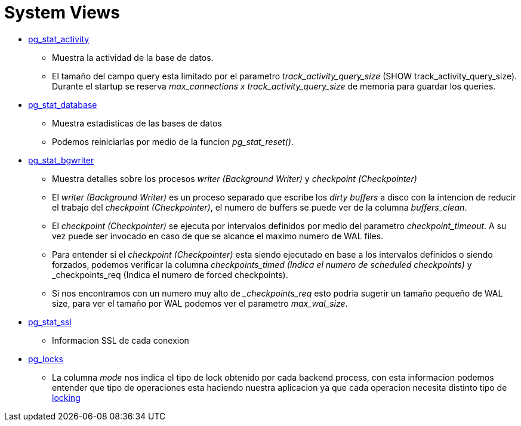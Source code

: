 = System Views

* https://www.postgresql.org/docs/9.6/monitoring-stats.html#PG-STAT-ACTIVITY-VIEW[pg_stat_activity]
** Muestra la actividad de la base de datos. 
** El tamaño del campo query esta limitado por el parametro _track_activity_query_size_ (SHOW track_activity_query_size). Durante el startup se reserva _max_connections x track_activity_query_size_ de memoria para guardar los queries.
* https://www.postgresql.org/docs/9.6/monitoring-stats.html#PG-STAT-DATABASE-VIEW[pg_stat_database]
** Muestra estadisticas de las bases de datos
** Podemos reiniciarlas por medio de la funcion _pg_stat_reset()_.
* https://www.postgresql.org/docs/9.6/monitoring-stats.html#PG-STAT-BGWRITER-VIEW[pg_stat_bgwriter]
** Muestra detalles sobre los procesos _writer (Background Writer)_ y _checkpoint (Checkpointer)_
** El _writer (Background Writer)_ es un proceso separado que escribe los _dirty buffers_ a disco con la intencion de reducir el trabajo del _checkpoint (Checkpointer)_, el numero de buffers se puede ver de la columna _buffers_clean_.
** El _checkpoint (Checkpointer)_ se ejecuta por intervalos definidos por medio del parametro _checkpoint_timeout_. A su vez puede ser invocado en caso de que se alcance el maximo numero de WAL files.
** Para entender si el _checkpoint (Checkpointer)_ esta siendo ejecutado en base a los intervalos definidos o siendo forzados, podemos verificar la columna _checkpoints_timed (Indica el numero de scheduled checkpoints)_ y _checkpoints_req (Indica el numero de forced checkpoints).
** Si nos encontramos con un numero muy alto de __checkpoints_req_ esto podria sugerir un tamaño pequeño de WAL size, para ver el tamaño por WAL podemos ver el parametro _max_wal_size_.
* https://www.postgresql.org/docs/9.6/monitoring-stats.html#PG-STAT-SSL-VIEW[pg_stat_ssl]
** Informacion SSL de cada conexion
* https://www.postgresql.org/docs/9.6/view-pg-locks.html[pg_locks]
** La columna _mode_ nos indica el tipo de lock obtenido por cada backend process, con esta informacion podemos entender que tipo de operaciones esta haciendo nuestra aplicacion ya que cada operacion necesita distinto tipo de https://www.postgresql.org/docs/9.6/explicit-locking.html[locking]